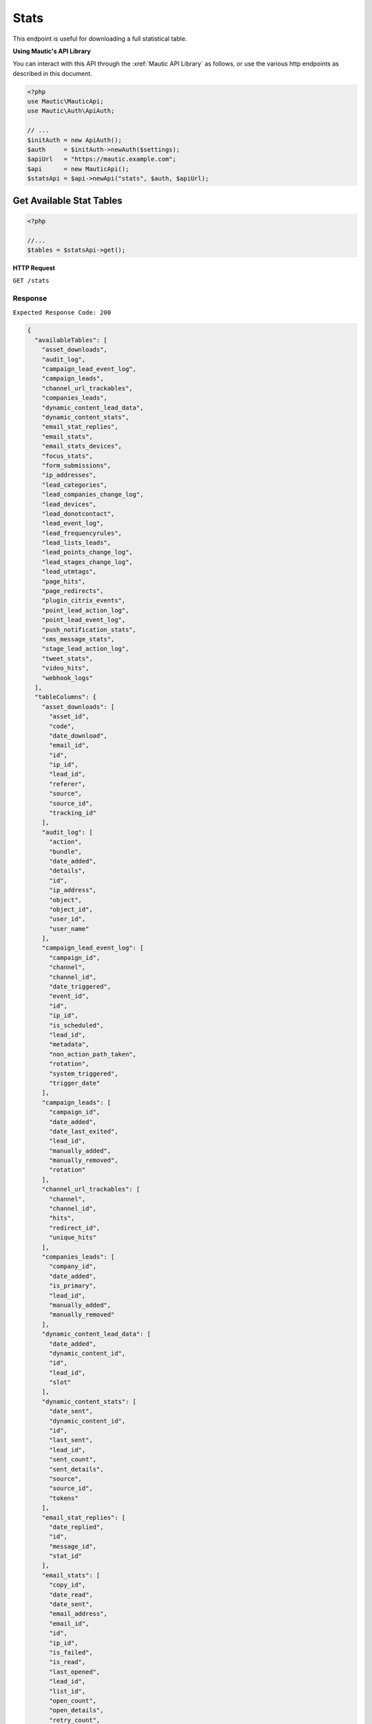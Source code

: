 Stats
#####

This endpoint is useful for downloading a full statistical table.

**Using Mautic's API Library**

You can interact with this API through the :xref:`Mautic API Library` as follows, or use the various http endpoints as described in this document.

.. code-block:: php

   <?php
   use Mautic\MauticApi;
   use Mautic\Auth\ApiAuth;

   // ...
   $initAuth = new ApiAuth();
   $auth     = $initAuth->newAuth($settings);
   $apiUrl   = "https://mautic.example.com";
   $api      = new MauticApi();
   $statsApi = $api->newApi("stats", $auth, $apiUrl);

.. vale off

Get Available Stat Tables
*************************

.. vale on

.. code-block:: php

   <?php

   //...
   $tables = $statsApi->get();

.. vale off

**HTTP Request**

.. vale on

``GET /stats``

Response
~~~~~~~~

``Expected Response Code: 200``

.. code-block:: json

   {
     "availableTables": [
       "asset_downloads",
       "audit_log",
       "campaign_lead_event_log",
       "campaign_leads",
       "channel_url_trackables",
       "companies_leads",
       "dynamic_content_lead_data",
       "dynamic_content_stats",
       "email_stat_replies",
       "email_stats",
       "email_stats_devices",
       "focus_stats",
       "form_submissions",
       "ip_addresses",
       "lead_categories",
       "lead_companies_change_log",
       "lead_devices",
       "lead_donotcontact",
       "lead_event_log",
       "lead_frequencyrules",
       "lead_lists_leads",
       "lead_points_change_log",
       "lead_stages_change_log",
       "lead_utmtags",
       "page_hits",
       "page_redirects",
       "plugin_citrix_events",
       "point_lead_action_log",
       "point_lead_event_log",
       "push_notification_stats",
       "sms_message_stats",
       "stage_lead_action_log",
       "tweet_stats",
       "video_hits",
       "webhook_logs"
     ],
     "tableColumns": {
       "asset_downloads": [
         "asset_id",
         "code",
         "date_download",
         "email_id",
         "id",
         "ip_id",
         "lead_id",
         "referer",
         "source",
         "source_id",
         "tracking_id"
       ],
       "audit_log": [
         "action",
         "bundle",
         "date_added",
         "details",
         "id",
         "ip_address",
         "object",
         "object_id",
         "user_id",
         "user_name"
       ],
       "campaign_lead_event_log": [
         "campaign_id",
         "channel",
         "channel_id",
         "date_triggered",
         "event_id",
         "id",
         "ip_id",
         "is_scheduled",
         "lead_id",
         "metadata",
         "non_action_path_taken",
         "rotation",
         "system_triggered",
         "trigger_date"
       ],
       "campaign_leads": [
         "campaign_id",
         "date_added",
         "date_last_exited",
         "lead_id",
         "manually_added",
         "manually_removed",
         "rotation"
       ],
       "channel_url_trackables": [
         "channel",
         "channel_id",
         "hits",
         "redirect_id",
         "unique_hits"
       ],
       "companies_leads": [
         "company_id",
         "date_added",
         "is_primary",
         "lead_id",
         "manually_added",
         "manually_removed"
       ],
       "dynamic_content_lead_data": [
         "date_added",
         "dynamic_content_id",
         "id",
         "lead_id",
         "slot"
       ],
       "dynamic_content_stats": [
         "date_sent",
         "dynamic_content_id",
         "id",
         "last_sent",
         "lead_id",
         "sent_count",
         "sent_details",
         "source",
         "source_id",
         "tokens"
       ],
       "email_stat_replies": [
         "date_replied",
         "id",
         "message_id",
         "stat_id"
       ],
       "email_stats": [
         "copy_id",
         "date_read",
         "date_sent",
         "email_address",
         "email_id",
         "id",
         "ip_id",
         "is_failed",
         "is_read",
         "last_opened",
         "lead_id",
         "list_id",
         "open_count",
         "open_details",
         "retry_count",
         "source",
         "source_id",
         "tokens",
         "tracking_hash",
         "viewed_in_browser"
       ],
       "email_stats_devices": [
         "date_opened",
         "device_id",
         "id",
         "ip_id",
         "stat_id"
       ],
       "focus_stats": [
         "date_added",
         "focus_id",
         "id",
         "lead_id",
         "type",
         "type_id"
       ],
       "form_submissions": [
         "date_submitted",
         "form_id",
         "id",
         "ip_id",
         "lead_id",
         "page_id",
         "referer",
         "tracking_id"
       ],
       "ip_addresses": [
         "id",
         "ip_address",
         "ip_details"
       ],
       "lead_categories": [
         "category_id",
         "date_added",
         "id",
         "lead_id",
         "manually_added",
         "manually_removed"
       ],
       "lead_companies_change_log": [
         "action_name",
         "company_id",
         "date_added",
         "event_name",
         "id",
         "lead_id",
         "type"
       ],
       "lead_devices": [
         "client_info",
         "date_added",
         "device",
         "device_brand",
         "device_fingerprint",
         "device_model",
         "device_os_name",
         "device_os_platform",
         "device_os_shortname",
         "device_os_version",
         "id",
         "lead_id",
         "tracking_id"
       ],
       "lead_donotcontact": [
         "channel",
         "channel_id",
         "comments",
         "date_added",
         "id",
         "lead_id",
         "reason"
       ],
       "lead_event_log": [
         "action",
         "bundle",
         "date_added",
         "id",
         "lead_id",
         "object",
         "object_id",
         "properties",
         "user_id",
         "user_name"
       ],
       "lead_frequencyrules": [
         "channel",
         "date_added",
         "frequency_number",
         "frequency_time",
         "id",
         "lead_id",
         "pause_from_date",
         "pause_to_date",
         "preferred_channel"
       ],
       "lead_lists_leads": [
         "date_added",
         "leadlist_id",
         "lead_id",
         "manually_added",
         "manually_removed"
       ],
       "lead_points_change_log": [
         "action_name",
         "date_added",
         "delta",
         "event_name",
         "id",
         "ip_id",
         "lead_id",
         "type"
       ],
       "lead_stages_change_log": [
         "action_name",
         "date_added",
         "event_name",
         "id",
         "lead_id",
         "stage_id"
       ],
       "lead_utmtags": [
         "date_added",
         "id",
         "lead_id",
         "query",
         "referer",
         "remote_host",
         "url",
         "user_agent",
         "utm_campaign",
         "utm_content",
         "utm_medium",
         "utm_source",
         "utm_term"
       ],
       "page_hits": [
         "browser_languages",
         "city",
         "code",
         "country",
         "date_hit",
         "date_left",
         "device_id",
         "email_id",
         "id",
         "ip_id",
         "isp",
         "lead_id",
         "organization",
         "page_id",
         "page_language",
         "query",
         "redirect_id",
         "referer",
         "region",
         "remote_host",
         "source",
         "source_id",
         "tracking_id",
         "url",
         "url_title",
         "user_agent"
       ],
       "page_redirects": [
         "checked_out",
         "checked_out_by",
         "checked_out_by_user",
         "created_by",
         "created_by_user",
         "date_added",
         "date_modified",
         "hits",
         "id",
         "is_published",
         "modified_by",
         "modified_by_user",
         "redirect_id",
         "unique_hits",
         "url"
       ],
       "plugin_citrix_events": [
         "email",
         "event_date",
         "event_desc",
         "event_name",
         "event_type",
         "id",
         "lead_id",
         "product"
       ],
       "point_lead_action_log": [
         "date_fired",
         "ip_id",
         "lead_id",
         "point_id"
       ],
       "point_lead_event_log": [
         "date_fired",
         "event_id",
         "ip_id",
         "lead_id"
       ],
       "push_notification_stats": [
         "click_count",
         "click_details",
         "date_clicked",
         "date_read",
         "date_sent",
         "id",
         "ip_id",
         "is_clicked",
         "last_clicked",
         "lead_id",
         "list_id",
         "notification_id",
         "retry_count",
         "source",
         "source_id",
         "tokens",
         "tracking_hash"
       ],
       "sms_message_stats": [
         "date_sent",
         "id",
         "ip_id",
         "lead_id",
         "list_id",
         "sms_id",
         "source",
         "source_id",
         "tokens",
         "tracking_hash"
       ],
       "stage_lead_action_log": [
         "date_fired",
         "ip_id",
         "lead_id",
         "stage_id"
       ],
       "tweet_stats": [
         "date_sent",
         "favorite_count",
         "handle",
         "id",
         "is_failed",
         "lead_id",
         "response_details",
         "retry_count",
         "retweet_count",
         "source",
         "source_id",
         "tweet_id",
         "twitter_tweet_id"
       ],
       "video_hits": [
         "browser_languages",
         "channel",
         "channel_id",
         "city",
         "code",
         "country",
         "date_hit",
         "date_left",
         "duration",
         "guid",
         "id",
         "ip_id",
         "isp",
         "lead_id",
         "organization",
         "page_language",
         "query",
         "referer",
         "region",
         "remote_host",
         "time_watched",
         "url",
         "user_agent"
       ],
       "webhook_logs": [
         "date_added",
         "id",
         "note",
         "runtime",
         "status_code",
         "webhook_id"
       ]
     }
   }

**Stats Properties**

.. list-table::
   :header-rows: 1

   * - Name
     - Type
     - Description
   * - ``availableTables``
     - array
     - List of available tables which you can use in this endpoint
   * - ``tableColumns``
     - array
     - List of columns in the available tables

.. vale off

Get Stats from a table
**********************

.. vale on

.. code-block:: php

   <?php
   // Example setup variables:
   $table = 'asset_downloads';
   $start = 0;
   $limit = 50;
   $order = [
       [
         'col' => 'id',
         'dir' => 'asc'
       ]
   ];
   $where = [
       [
         'col' => 'id',
         'expr' => 'gt',
         'val' => 3,
       ]
   ];

   $stats = $statsApi->get($table, $start, $limit, $order, $where);

.. vale off

**HTTP Request**

.. vale on

``GET /stats/TABLE``

**Request Properties**

.. list-table::
   :header-rows: 1

   * - Name
     - Type
     - Description
   * - ``start``
     - int
     - Which row to start on
   * - ``limit``
     - int
     - How many rows to return
   * - ``order``
     - array
     - An array of arrays which contain ordering. See the example.
   * - ``where``
     - array
     - An array of arrays which contain ``where`` conditions. For the ``expr`` parameter, you can find a list of available expressions on :xref:`Doctrine ORM's website<Doctrine ORM Query Builder>`.


If using cURL, a query parameter may look something like ``where%5B0%5D%5Bcol%5D=id&where%5B0%5D%5Bexpr%5D=eq&where%5B0%5D%5Bval%5D=3`` which is the equivalent to the following:

.. code-block:: php

  $where = [
      [
          'col'  => 'id',
          'expr' => 'eq',
          'val'  => 3,
      ]
  ];

**Response**

``Expected Response Code: 200``

.. code-block:: json

   {
     "stats":[
       {
         "id":"1",
         "asset_id":"1",
         "ip_id":"1",
         "lead_id":"31",
         "date_download":"2016-06-30 08:51:22",
         "code":"200",
         "tracking_id":"b3259e7709f35b7428b7bffcbb3d1d713ac1526c"
       }
     ]
   }

**Stats Properties**

Different for every table. It simply returns rows or requested table.
